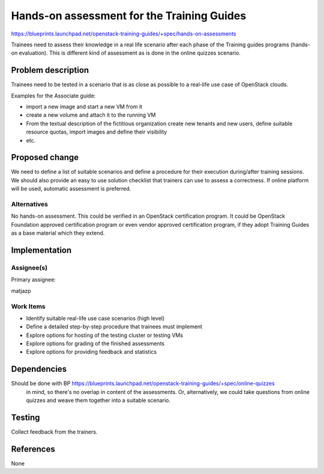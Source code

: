 ..
 This work is licensed under a Creative Commons Attribution 3.0 Unported
 License.

 http://creativecommons.org/licenses/by/3.0/legalcode

===========================================
Hands-on assessment for the Training Guides
===========================================



https://blueprints.launchpad.net/openstack-training-guides/+spec/hands-on-assessments

Trainees need to assess their knowledge in a real life scenario after each phase of the Training guides programs (hands-on evaluation). This is different kind of assessment as is done in the online quizzes scenario. 


Problem description
===================

Trainees need to be tested in a scenario that is as close as possible to a real-life use case of OpenStack clouds.

Examples for the Associate guide:

* import a new image and start a new VM from it
* create a new volume and attach it to the running VM
* From the textual description of the fictitious organization create new tenants and new users, define suitable resource quotas, import images and define their visibility
* etc.

Proposed change
===============

We need to define a list of suitable scenarios and define a procedure for their execution during/after training sessions. We should also provide an easy to use solution checklist that trainers can use to assess a correctness. If online platform will be used, automatic assessment is preferred.

Alternatives
------------

No hands-on assessment. This could be verified in an OpenStack certification program. It could be OpenStack Foundation approved certification program or even vendor approved certification program, if they adopt Training Guides as a base material which they extend.

Implementation
==============

Assignee(s)
-----------

Primary assignee:

matjazp

Work Items
----------

* Identify suitable real-life use case scenarios (high level)
* Define a detailed step-by-step procedure that trainees must implement
* Explore options for hosting of the testing cluster or testing VMs
* Explore options for grading of the finished assessments
* Explore options for providing feedback and statistics

Dependencies
============

Should be done with BP https://blueprints.launchpad.net/openstack-training-guides/+spec/online-quizzes
 in mind, so there's no overlap in content of the assessments. Or, alternatively, we could take questions from online quizzes and weave them together into a suitable scenario.


Testing
=======

Collect feedback from the trainers. 

References
==========

None
